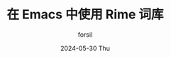 #+TITLE: 在 Emacs 中使用 Rime 词库
#+AUTHOR:      forsil
#+EMAIL:       forsil.9@gmail.com
#+DATE:        2024-05-30 Thu
#+URI:         /blog/%y/%m/%d/using-rime-in-emacs-by-pyim
#+KEYWORDS:    emacs, pyim, rime, liberime
#+TAGS:        emacs, rime
#+LANGUAGE:    cn
#+OPTIONS:     H:3 num:nil toc:nil \n:nil ::t |:t ^:nil -:nil f:t *:t <:t
#+DESCRIPTION: 在 Emacs 中使用 pyim，不再依赖外部输入法，保持输入体验一致。再结合 rime 词库，提升中文输入效率。

